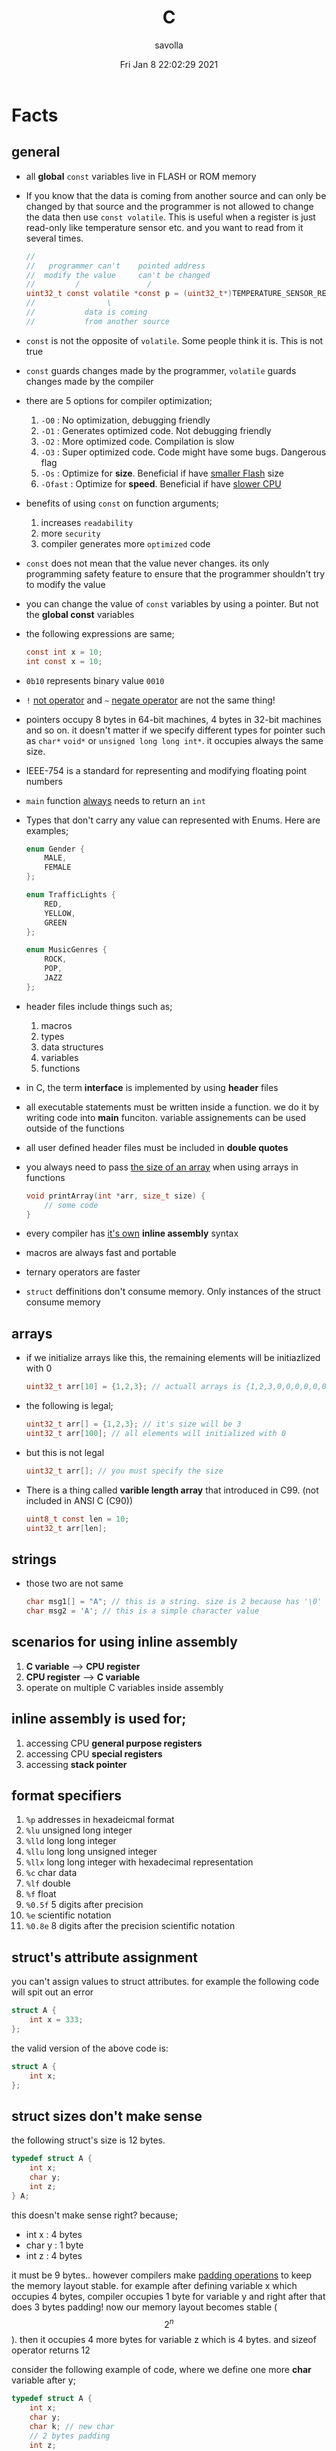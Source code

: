 #+TITLE: C
#+STARTUP: overview
#+AUTHOR: savolla
#+EMAIL: savolla@protonmail.com
#+DATE: Fri Jan  8 22:02:29 2021
#+DESCRIPTION: C Programming Languages

* Facts
** general


- all *global* =const= variables live in FLASH or ROM memory

- If you know that the data is coming from another source and can only be changed by that source and the programmer is not allowed to change the data then use =const volatile=. This is useful when a register is just read-only like temperature sensor etc. and you want to read from it several times.

  #+begin_src c
//
//   programmer can't    pointed address
//  modify the value     can't be changed
//         /               /
uint32_t const volatile *const p = (uint32_t*)TEMPERATURE_SENSOR_REGISTER_ADDR;
//                \
//           data is coming
//           from another source
  #+end_src

- =const= is not the opposite of =volatile=. Some people think it is. This is not true

- =const= guards changes made by the programmer, =volatile= guards changes made by the compiler

- there are 5 options for compiler optimization;
  1. =-O0= : No optimization, debugging friendly
  2. =-O1= : Generates optimized code. Not debugging friendly
  3. =-O2= : More optimized code. Compilation is slow
  4. =-O3= : Super optimized code. Code might have some bugs. Dangerous flag
  5. =-Os= : Optimize for *size*. Beneficial if have _smaller Flash_ size
  6. =-Ofast= : Optimize for *speed*. Beneficial if have _slower CPU_

- benefits of using =const= on function arguments;
  1. increases ~readability~
  2. more ~security~
  3. compiler generates more ~optimized~ code

- =const= does not mean that the value never changes. its only programming safety feature to ensure that the programmer shouldn't try to modify the value

- you can change the value of =const= variables by using a pointer. But not the *global const* variables

- the following expressions are same;
  #+begin_src c
const int x = 10;
int const x = 10;
  #+end_src

- =0b10= represents binary value =0010=

- =!= _not operator_ and =~= _negate operator_ are not the same thing!

- pointers occupy 8 bytes in 64-bit machines, 4 bytes in 32-bit machines and so on. it doesn't matter if we specify different types for pointer such as =char*= =void*= or =unsigned long long int*=. it occupies always the same size.

- IEEE-754 is a standard for representing and modifying floating point numbers

- =main= function _always_ needs to return an =int=

- Types that don't carry any value can represented with Enums. Here are examples;
  #+begin_src c
enum Gender {
    MALE,
    FEMALE
};

enum TrafficLights {
    RED,
    YELLOW,
    GREEN
};

enum MusicGenres {
    ROCK,
    POP,
    JAZZ
};
  #+end_src

- header files include things such as;
  1. macros
  2. types
  3. data structures
  4. variables
  5. functions

- in C, the term *interface* is implemented by using *header* files

- all executable statements must be written inside a function. we do it by writing code into *main* funciton. variable assignements can be used outside of the functions

- all user defined header files must be included in *double quotes*

- you always need to pass _the size of an array_ when using arrays in functions
  #+begin_src c
void printArray(int *arr, size_t size) {
    // some code
}
  #+end_src

- every compiler has _it's own_ *inline assembly* syntax

- macros are always fast and portable

- ternary operators are faster

- ~struct~ deffinitions don't consume memory. Only instances of the struct consume memory

** arrays

- if we initialize arrays like this, the remaining elements will be initiazlized with 0

  #+begin_src c
  uint32_t arr[10] = {1,2,3}; // actuall arrays is {1,2,3,0,0,0,0,0,0,0}
  #+end_src

- the following is legal;

  #+begin_src c
  uint32_t arr[] = {1,2,3}; // it's size will be 3
  uint32_t arr[100]; // all elements will initialized with 0
  #+end_src

- but this is not legal

  #+begin_src c
  uint32_t arr[]; // you must specify the size
  #+end_src

- There is a thing called *varible length array* that introduced in C99. (not included in ANSI C (C90))

  #+begin_src c
  uint8_t const len = 10;
  uint32_t arr[len];
  #+end_src

** strings
- those two are not same

  #+begin_src c
  char msg1[] = "A"; // this is a string. size is 2 because has '\0' at the end
  char msg2 = 'A'; // this is a simple character value
  #+end_src

** scenarios for using inline assembly
1. *C variable* --> *CPU register*
2. *CPU register* --> *C variable*
3. operate on multiple C variables inside assembly
** inline assembly is used for;
1. accessing CPU *general purpose registers*
2. accessing CPU *special registers*
3. accessing *stack pointer*
** format specifiers
1. =%p= addresses in hexadeicmal format
2. =%lu= unsigned long  integer
3. =%lld= long long integer
4. =%llu= long long unsigned integer
5. =%llx= long long integer with hexadecimal representation
6. =%c= char data
7. =%lf= double
8. =%f= float
9. =%0.5f= 5 digits after precision
10. =%e= scientific notation
11. =%0.8e= 8 digits after the precision scientific notation
** struct's attribute assignment
you can't assign values to struct attributes. for example the following code will spit out an error
  #+begin_src c
struct A {
    int x = 333;
};
  #+end_src
the valid version of the above code is:
  #+begin_src c
struct A {
    int x;
};
  #+end_src
** struct sizes don't make sense
the following struct's size is 12 bytes.
#+begin_src c
typedef struct A {
    int x;
    char y;
    int z;
} A;
#+end_src
this doesn't make sense right? because;
- int x  : 4 bytes
- char y : 1 byte
- int z  : 4 bytes
it must be 9 bytes.. however compilers make _padding operations_ to keep the memory layout stable. for example after defining variable x which occupies 4 bytes, compiler occupies 1 byte for variable y and right after that does 3 bytes padding! now our memory layout becomes stable ($$2^n$$). then it occupies 4 more bytes for variable z which is 4 bytes. and sizeof operator returns 12

consider the following example of code, where we define one more *char* variable after y;
#+begin_src c
typedef struct A {
    int x;
    char y;
    char k; // new char
    // 2 bytes padding
    int z;
} A;
#+end_src
=sizeof()= operator returns 12 again. because this time compiler adds 2 more bytes padding right after 'k' variable. now it makes sense
** static keyword makes global variables private
yes! when we use *static* on a global variable that is declared in one file (say file1.c) and if another file (file2.c) tryies to access that with *extern* then compiler will complain. so static provides some privacy for globals

- file1.c
#+begin_src c
static int globalVariable;

int main(void) {
    return 0;
}
#+end_src

- file2.c
#+begin_src c
extern int globalVariable;

void changeGlobal() {
    globalVariable = 90000;
}
#+end_src

this won't compile

** c standards
- currently the most widely used language in Embedded is C. but C++ and Rust are gaining popularity

- the first C standard was *ANSI C* this standard is called =C89= or =C90= for short

- more features added to C in 1999. so this standard is called =C99=. C with more features

- in 2011 new standard came out and it is called =C11=

- *C11* is the compiler default for *gcc*

- all standards have *backward compatability*. you can compile C90 code to C99 but can't compile (successfully) from C99 to C90
** static functions are private
functions in one file can be used from another file with *extern* keyword. however if we use the *static* keyword, this function will not be accessible form other files anymore. for example;

- file1.c
  #+begin_src c
static int secret_function(void) {
    return 3;
}
  #+end_src

- file2.c
  #+begin_src c
extern int secret_function(void);

void using_secret_function() {
    int c = secret_function();
}
  #+end_src
if we compile these files with;
#+begin_src sh
gcc file1.c file2.c
#+end_src
compiler will complain
** compiler help the programmer with division operations
- in C if *numerator* is explicitly casted to =float=, compiler will assume that the *denominator* is also =float=. so you don't need to cast the denominator to float again

- the following code will output =integer= type value "26.0000" (no explicit cast);
  #+begin_src c
  float x = 80 / 3;
  printf("%f", x);
  #+end_src

- the following code will output =float= type value "26.6666";
  #+begin_src c
  float x = (float) 80 / 3;
  printf("%f", x);
  #+end_src

- by doing explicit casting, number 3 will be casted to float by compiler _automatically_
** void pointer
- void pointers can hold any value
  #+begin_src c
int a = 112;
char c = 'c';
double d = 0.20;

void *p = &a; // p holds integer (4 bytes)
p = &a; // p now holds char ( 1 byte )
p = &a; // same story
  #+end_src
** working with sleep functions

+ weirdly this code will not output anything on the screen

  #+begin_src c
  #include <unistd.h>
  #include <stdio.h>

  int main(void) {
      while (1) {
          printf("hello brother");
          sleep(1);
      }
      return 0;
  }
  #+end_src

+ however when we add *new line* this will work..

  #+begin_src c
  #include <unistd.h>
  #include <stdio.h>

  int main(void) {
      while (1) {
          printf("hello brother\n");
          sleep(1);
      }
      return 0;
  }
  #+end_src
** when to use ~volatile~

use ~volatile~ for the variables that can _change unexpectedly_. A variable can be changed by the hardware, by the software and another thread

- Hardware Registers (CPU, Memory-mapped peripheral registers, GPIO registers)
- Peripheral Registers such as *Sensors*
- Global variables (that share data between main code and ISR code)
- Variables that _shared by multiple tasks_ in multi-threaded programming (RTOS)
- software delay counters must be volatile

** when to use ~const~

use ~const~ for the variables like;

- mathematical constants such as $\pi$, $e$
- guarding function argument data with ~CDMP~, ~MDCP~ and ~CDCP~ for secure code

  (CDMP : Constant Data Modifieble Pointer)
  (MDCP : Modifieble Data Constant Pointer)
  (CDCP : Constant Data Constant Pointer)

** void pointers can be used for generic programming

#+begin_src c

#+end_src

** 3 types of infinite loops

some compilers generate warnings for this.
#+begin_src c
while (1) {
   // code
}
#+end_src

works with other languages
#+begin_src c
for (;;) {
   // code
}
#+end_src

Assembly nerds way
#+begin_src c
LOOP:
    // code
    goto LOOP;
#+end_src

Creative one
#+begin_src c
#define ever (;;)

for ever {
    // code
}
#+end_src
** ~true~ and ~false~ in C

#+begin_src c
#include <stdbool.h>

int main(void) {
    bool a = true;
    return 0;
}
#+end_src
** importance of ~stdint.h~

- sizes of data types are depend on *compiler* and *platform architecture*. For example =int= data type can be 4 bytes in some machine and 8 bytes on another machine. Therefore it causes ~portability issues~

- To prevent portability issues caused by type sizes, engineers created a library called =stdint.h=

- Here is the table of provided alias data types

  [[file:./images/screenshot-112.png]]
** unary operators

[[file:./images/screenshot-113.png]]
** pointer arithmatic

- when you increment or decrement a pointer it moves by the size of it's type

#+begin_src c
uint32_t *p = (uint32_t *)0xFFFF0000;
p++;
#+end_src

- the new value of p is =0xFFFF0004=
** importance of ~const~

usage of =const= in _function prototypes_ is a _defencive programming_ technique. it ensures the data that given by the user or another function should not be changed. for example;

1. =copy source=. In cases like =copy= operations, the data that is trying to be copyed should not be changed. This is why we need to use =const=

   #+begin_src c
void copy( uint32_t const *src, uint32_t *dst );
   #+end_src

2. =file paths=.

   #+begin_src c
int open( const char *file_path, int open_flag );
   #+end_src

** constant pointers

*** MDCP

(~Modifiable~ data and ~constant~ pointer)

- can't change the *pointed address*
- can change the *value inside* that address

**** code example

  #+begin_src c
// "p data is the constant pointer that points to type uint32_t"
uint32_t *const p = (uint32_t *)0x40000000;
  #+end_src

**** Allowed Operations

  #+begin_src c
uint32_t *const p = (uint32_t *)0x40000000;
,*p = 40; // can change the value inside 0x40000000
,*p = 10;
  #+end_src

**** Not Allowed Operations

  #+begin_src c
uint32_t *const p = (uint32_t *)0x40000000; // once defined
p = (uint32_t)0x80000000; // This is not allowed
  #+end_src
**** Use Case

The following function can change the data inside the addres but can't change the address itself. This is a safety guard to prevent chaos in sensitive applications like money transfer etc

#+begin_src c
void updateUserData( uint8_t *const pUserAge, uint8_t *const pUserSalary ) {
    // code
}
#+end_src

*** CDMP
~constant~ data and ~modifiable~ pointer

*** CDCP

~constant~ data and ~constant~ pointer

- can't change the *pointed address*
- can't change the *value inside* that address

**** code example

  #+begin_src c
// "p is a constant pointer that points to constant data "
uint32_t const *const p = (uint32_t *)0x40000000;
  #+end_src

**** Allowed Operations

You can only read that is present by the pointer

**** Not Allowed Operations

  #+begin_src c
uint32_t const *const p = (uint32_t *)0x40000000;
p = (uint32_t)0x80000000; // This is not allowed
*p = 45; // This is also now allowed
  #+end_src

**** Use Case

The usage of CDCP is rare. This can be used for some system spesific appications like reading Status Register from the hardware. Accidental modification made to Status Register may cause system failure. Also the address of Status Register is constant. So we pass antother =const= here as well

#+begin_src c
void readStatusRegister( uint8_t const *const pStatusRegister ) {
    // code
}
#+end_src
** volatile pointer

Example:
#+begin_src c
// READ: pStatusReg is a non-volatile pointer that points to volatile uin8 data
uint8_t volatile *pStatusReg;
#+end_src

Use case:
Use this syntax generously whenever you are accessing memory mapped registers in you microcontroller code. Since it is volatile, compiler won't do any optimization and won't break the code

* Tips
** general

- don't use =sizeof()= operator on *string* data. use =strlen()=. because =sizeof()= will give string_size+1 (extra '\0'). include =<string.h>= for =strlen()=

- use *bit-fields* when dealing with network packets

- use =packed= compiler attribute when dealing with some tcp or udp packets. so they are already 32-bit packets. You don't want to consume more memory than that

- use =const= keyword when setting =struct= members in ~C99~ method. This will make those values unchangable

  #+begin_src c
  struct A const x = {
    .a = 11;
    .b = 22;
    .c = 33;
  }

  x.b = 999; // gives error
  #+end_src

- use =char string[] = "some string";= insted of =char *string = "some string";=

- use =calloc= instead of =malloc= because it fills the allocated data with zeros. also arcane multiplication operations are not required

- when doing *software delay* make sure you define loop counter =i= _volatile_. Because when you optimize the code with =-O3= flag, compiler will remove the delay line. Compiler thinks that this will slow down the application so it removes that delay

- use =const= keyword generously whenever you find the chance to use it.

- when using *type qualifiers* in C, use this convention because it is easyer to read.

  #+begin_src c
int const x = 10; // READ: x is a constant value of type int
  #+end_src

- when setting spesific bits of a register don't use shift left or right operations. Because some bit vales might be used by other processes and you just reset their values without permission.

- don't mix the following expressions;

  #+begin_src c
  ( 1 < 5 ); // this is boolean expression and outputs 0
  ( 1 << 5 ); // this one is left shift and outputs 0b100000
  #+end_src

- use binary representation of a number when doing left or right shift operations. it makes things easier

  #+begin_src c
uint b = 0;
b |= ( 0b111 < 5 ); // use this instead of expression below
// b |= ( 7 < 5 )
  #+end_src

- use *float* data type when representing *too small numbers*, *too big numbers* and *deciaml numbers*

- you can always use online IDE from [[https://www.onlinegdb.com/][here]]. this makes things easy

- don't forget to use =volatile= for shared variables in your code. Because when compile with optimization flags, compiler might break something. so volatile is a reminder

- include ~stdbool.h~ to use =true=, =false= and =bool= keywords

- use =__asm__= when writing inline assembly. this is because the word =asm= might conflict with other variable name in code

- Whenever you define a variable and it represents a =size= of something, use =size_t= instead of int, long etc

** always write descriptions like this
ignore the commas ','. it is org-mode thing
#+begin_src c
/**
   ,**
   ,* @file      main.c
   ,* @author    savolla
   ,* @version   V1.0
   ,* @brief     Default main function.
   ,**
,*/
#+end_src
** always declare functions before call
- in C, functions are always need to be declared before deffinition
#+begin_src c
void func1(int c); // func declarations
void func2(int c); // func declarations

int main(void) {
    int x = func1(3); // function call
    int y = func2(3); // function call
    return 0;
}

// deffinitions of functions
void func1(int c) {
    return c++;
}

void func2(int c) {
    return c*c;
}
#+end_src
this is the case when you work in just one file. the better solution will be;
1. declare functions in *header* file
2. define functions in another *c file*
3. import header file into main.c
** use this convention while making include guards
  #+begin_src c
#ifndef _YOUR_HEADER_H__
#define _YOUR_HEADER_H__
// your function declarations go here
#endif /* _YOUR_HEADER_H__ */
  #+end_src

** tips for ~#define~ macros

1. don't use semicolons at the end

2. use CAPITALIZED names

3. preprocessors can calculate things for you like ( 60 * 40 * 12 )

4. always be concerned about =sign= and =data size= like 'L' or 'UL' ( 60UL * 40UL * 12UL )

5. always _parentesize macro arguments_
  #+begin_src c
#define MIN(A,B) ( (A) >= (B) ? (B) : (A) )
  #+end_src

** useful =stdint.h= aliases;
- =uintmax_t= : type for the largest _unsigned_ integer
- =intmax_t=  : type for the largest _signed_ integer
- =uintptr_t= : useful if you are unsure about the size of the pointer or when you are coding for unknown architecture like PIC where you are not sure about size of the pointer you can use this

* Concept
** Include Guards
- prevent multiple inclusion of same header file
  #+begin_src c
#ifndef _YOUR_HEADER_H__
#define _YOUR_HEADER_H__
// your function declarations go here
#endif /* _YOUR_HEADER_H__ */
  #+end_src
** Implicit Casting
- this is a *casting type* that made by the compiler
- this happens when the programmer tries to make operations with two different types
  #+begin_src c
  unsigned char c = 0x55;
  unsigned int i = 0x11;
  char z = c + i;
  #+end_src

- compiler gives error when implicit casting results with *data loss*. in the following code programmer is trying to add one byte data with two byte data and assigning the result to =unsigned char= type. "FF" part will be lost and compiler complains

  #+begin_src c
  unsigned char c = 0x80 + 0xFF00;
  #+end_src

- hovewer in the following example the programmer trying to do the same thing but this time there is no data loss. so compiler will not complain

  #+begin_src c
  unsigned char c = 0x80 + 0x0011; // no problem
  #+end_src

** ~#error~ macro

user defined error message. see usage in ~Snippets~
** volatile variable

it is a variable that can change *unexpectedly*. in C, volatile variables are defined like;

#+begin_src c
volatile thermal_sensor_output;
#+end_src
** ~size_t~
** non-cononical mode

in Linux/Unix systems, when functions like =getchar()= is used, the user will always need to press =Return= key for confirmation. To disable this, we need to put the terminal into *non-cononical mode*
** ~base.h~

one important test function lives here is called =text_expect_i=. This function takes two values and compares them
** string literal

#+begin_src c
char *msg = "this is a string literal";
#+end_src

* Library
** stdlib.h
*** calloc

Allocates several memory regions at once

#+begin_src c
int *buf = (int*)calloc( 100, sizeof(int) );
free(buf);
#+end_src

*** malloc

Allocates memory region.

#+begin_src c
int *buf = (int *)malloc(sizeof(int) * 10);
free(buf);
#+end_src

Upper code allocates 40 bytes of memory
** string.h
*** strlen

Returns string length

#+begin_src c
char const *name = "savolla";
size_t length = strlen(name);
#+end_src
*** strdup

Duplicates the string and returns it

#+begin_src c
char const *name = "savolla";
char *tmp = strdup(name);
#+end_src
*** strtok

Splits strings by the delimiter

#+begin_src c
char name[] = "hello world    this is my coding session  ";
char const delimiter = " ";
char *piece = strtok(name, delimiter);

while ( piece != NULL ) {
    printf("%s\n", piece);
    piece = strtok(NULL, " ");
}
#+end_src

* How To
** extract bits easily

Use *bit-fields* for this. For example I'm dealing with a TCP packet which bit structure look like;

[[file:./images/screenshot-120.png]]

It is obvios that tcp packet is 32-bit. and our struct also needs to be 32-bit if we want to send it right?. There is a compiler feature called *bit-field*

#+begin_src c
typedef struct {
    uint32_t crc       :2;
    uint32_t status    :1;
    uint32_t payload   :12;
    uint32_t bat       :3;
    uint32_t sensor    :3;
    uint32_t longAddr  :8;
    uint32_t shortAddr :2;
    uint32_t addrMode  :1;
} Packet;
#+end_src

if we instansiate the =Packet= this struct will be 32-bit no problem. Don't forget to make _all members same type_. But after this operatins we will need to implement a *bitParser* function and do some /bitwise magic/ like this;

#+begin_src c
// parse the bit packet
Packet packetParser( uint32_t bitStream ) {
    Packet packet;
    packet.crc = bitStream & 3;
    packet.status = (bitStream >> 2) & 1;
    packet.payload = (bitStream >> 3) & 0xfff;
    packet.bat = (bitStream >> 15) >> 3;
    packet.sensor = (bitStream >> 18) >> 3;
    packet.longAddr = (bitStream >> 21) & 0xff;
    packet.shortAddr = (bitStream >> 29) & 3;
    packet.addrMode = (bitStream >> 31) & 1;
    return packet;
}
#+end_src

Thankfully there is a trick to automatically map bits into bit fields in C. We simply put the bitStream intot a union and put the =Packet= struct into this union and change the name to =field=

#+begin_src c
typedef union {
  uint32_t bitStream;

  struct {
    uint32_t crc : 2;
    uint32_t status : 1;
    uint32_t payload : 12;
    uint32_t bat : 3;
    uint32_t sensor : 3;
    uint32_t longAddr : 8;
    uint32_t shortAddr : 2;
    uint32_t addrMode : 1;
  } field;

} Packet;
#+end_src

And viola! we made it!. bit fields are set automatically. no need to do tedious bitwise operations

#+begin_src c
int main(void) {

    Packet pkg = (Packet)0xffffffff;

    printf("crc      : %d\n", pkg.field.crc);
    printf("status   : %d\n", pkg.field.status);
    printf("payload  : %d\n", pkg.field.payload);
    printf("bat      : %d\n", pkg.field.bat);
    printf("sensor   : %d\n", pkg.field.sensor);
    printf("longAddr : %d\n", pkg.field.longAddr);
    printf("addrMode : %d\n", pkg.field.addrMode);
    printf("size : %lu\n", sizeof(pkg));
    printf("%x\n", pkg.bitStream);

    return 0;
}
#+end_src

** define a struct

#+begin_src c
typedef struct A{
    int a;
    char c;
} A;
#+end_src
** instantiate a struct members

three types of member instantiation are available in C. Consider the following =struct=

#+begin_src c
typedef struct A {
    int a;
    int b;
    int c;
};
#+end_src

*** set variables on instantiation ~C89~

+ this is called ~C89 method~. in this method, the _order is important_

#+begin_src c
A x = {11, 22, 33};
#+end_src

*** set variables on instantiation ~C99~

+ this is called ~C99 method~. in this method, the _order is NOT important_

#+begin_src c
A x = {
    .a=11,
    .b=22,
    .c=33
};
#+end_src

*** set variables after instantiation

#+begin_src c
A x;
x.a = 11;
x.b = 22;
x.c = 33;
#+end_src

** print the address of a variable

#+begin_src c
char c = 'a';
printf( "%p", &c );
#+end_src

** write inline assembly
*** example code
the following example work on =gcc= and takes no special parameters while compiling

1. increment function
  #+begin_src c
  int inc( int number ) {
    __asm__(".intel_syntax noprefix;" // switch to intel syntax
            "mov eax, %0;"
            "inc eax;"
            "mov %1, eax;"
            ".att_syntax prefix;" // enable this to make the following codes work
            : "=r"(number) // outputs(=) to (r)egister
            : "r"(number)); // input comes from (r)egister
    return number;
  }
  #+end_src

2. add function
  #+begin_src c
  int add(int a, int b) {
    int result;
    __asm__(".intel_syntax noprefix;"
            "mov eax, %1;"
            "add eax, %2;"
            "mov %0, eax;"
            ".att_syntax prefix;"
            : "=r"(result)
            : "r"(a), "r"(b));
    return result;
  }
  #+end_src

*** single line inline assembly
+ syntax for *arm-none-eabi-gcc* inline assembly
  #+BEGIN_SRC c
  //
  //    mendatory        use quotes
  //        /              /
        __asm__ volatile( "mov r0, r1" );
  //    --      --------   ----------
  //     \        \            \
  // underscores  type        assembly
  // are optional  qualifier   code
  //
  #+END_SRC

*** multiline assemby
+ use this syntax in case of *multiple asm lines*. only addition is '\n\t' part
  #+BEGIN_SRC c
  __asm__ volatile( "mov r0, r1\n\t"
                    "mov r1, 0x43\n\t"
                    "inc r1\n\t");
  #+END_SRC


+ x86 gcc uses the same syntax but it adds double '%' symbols in front of register names
  #+BEGIN_SRC c
  __asm__ volatile("mov %%rax, 0x1\n\t"
                   "mov %%rbx, %%rax\n\t");
  #+END_SRC


+ here is the full syntax for inline assembly for *arm-none-eaby-gcc*
  #+BEGIN_SRC c
  //               your asm      C vars or imm
  //              mnemonics     values for input  idk yet
  //                  /               /            /
     __asm volatile( code : output : input : clobber );
  //          \                \            \
  //     instruct gcc      C vars go      ':' colons are
  //     to not optimize   here to store   mendatory!
  //     this line         code results
  //
  #+END_SRC

*** pass C variable into CPU register
+ example of scenario *C variable* --> *CPU register*
  #+BEGIN_SRC c
  #include <stdint.h>
  int main(void) {
      uint32_t x = 12;
      __asm volatile( "mov eax, %0" : : "r"(x) : );
      return 0;
  }
  #+END_SRC

*** pass CPU register into C variable
+ example of scenario *CPU register* --> *C variable*
  #+BEGIN_SRC c
  #include <stdint.h>
  int main(void) {
      uint32_t x;
      __asm volatile( "mrs %0, control" : "=r"(x) : : );
      return 0;
  }
  #+END_SRC
** print the actual name of a variable

#+begin_src c
#include <stdio.h>

#define PRINT_VAR_NAME( VARIABLE ) printf("var name: " #VARIABLE);

int main(void) {
    int savolla;
    PRINT_VAR_NAME(savolla)
}
#+end_src
** put terminal in ~non-cononical mode~

put this *function* somewhere in your code

#+begin_src c
void disableCononicalMode() {
  struct termios info;
  tcgetattr(0, &info);     /* get current terminal attirbutes; 0 is the file
                              descriptor for stdin */
  info.c_lflag &= ~ICANON; /* disable canonical mode */
  info.c_cc[VMIN] = 1;     /* wait until at least one keystroke available */
  info.c_cc[VTIME] = 0;    /* no timeout */
  tcsetattr(0, TCSANOW, &info); /* set immediately */
}
#+end_src

and call it from the =main= function

#+begin_src c
#include <stdio.h>

int main(void) {
    disableCononicalMode();

    char c = getchar(); // it will not wait for Enter key now

    return 0;
}
#+end_src
** set back the terminal into ~cononical mode~

#+begin_src c
void setCononicalMode() {
    tcgetattr(0, &info);
    info.c_lflag |= ICANON;
    tcsetattr(0, TCSANOW, &info);
}
#+end_src

** ~#error~ macro usage

if UNIX variable is not defined, don't compile and spit error "Only Unix is supported"

#+begin_src
#ifndef UNIX
#error "Only Unix is supported"
#endif
#+end_src
** represent too big and too small numbers

too big and too small numbers could take too much memory space. So instead of storing the actual number we store only the _exponent_ and _mantissa_ parts

[[file:./images/screenshot-111.png]]

#+begin_src c
double electronCharge = -1.60217662e-19; // charge of an electron
double distance = 2.3651826e+19; // distance between earth and andromeda galaxy in km
#+end_src
** change a ~const~ variable's value

We can only change local =const= values with a pointer

#+begin_src c
int main(void) {

    uint32_t const CONSTANT = 1;
    uint32_t *pointerToCONSTANT = (uint32_t*)&CONSTANT;
    *pointerToCONSTANT = 33;

    return 0;
}
#+end_src

But cannot change the *global constants* because they are placed in =.rodata= section. The following code _will not work_

#+begin_src c
uint32_t const CONSTANT = 1;

int main(void) {

    uint32_t *pointerToCONSTANT = (uint32_t*)&CONSTANT;
    ,*pointerToCONSTANT = 33;

    return 0;
}
#+end_src

* Problems & Solutions
** ~implicit declaration of function $function_name~
This happens when *missing* includes or function prototype problems

